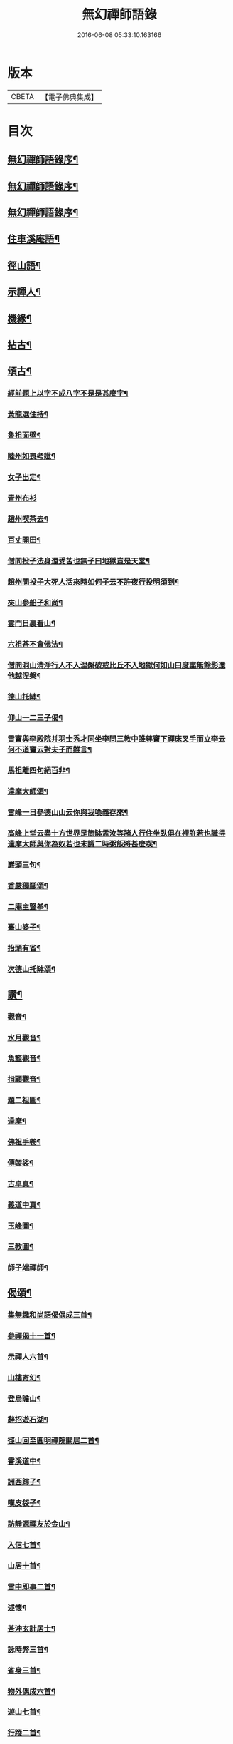 #+TITLE: 無幻禪師語錄 
#+DATE: 2016-06-08 05:33:10.163166

* 版本
 |     CBETA|【電子佛典集成】|

* 目次
** [[file:KR6q0395_001.txt::001-0053a1][無幻禪師語錄序¶]]
** [[file:KR6q0395_001.txt::001-0053a19][無幻禪師語錄序¶]]
** [[file:KR6q0395_001.txt::001-0053b11][無幻禪師語錄序¶]]
** [[file:KR6q0395_001.txt::001-0053c4][住車溪庵語¶]]
** [[file:KR6q0395_001.txt::001-0054a7][徑山語¶]]
** [[file:KR6q0395_001.txt::001-0056a18][示禪人¶]]
** [[file:KR6q0395_001.txt::001-0056b24][機緣¶]]
** [[file:KR6q0395_001.txt::001-0057c22][拈古¶]]
** [[file:KR6q0395_001.txt::001-0058a12][頌古¶]]
*** [[file:KR6q0395_001.txt::001-0058a13][經前題上以字不成八字不是是甚麼字¶]]
*** [[file:KR6q0395_001.txt::001-0058a16][黃龍選住持¶]]
*** [[file:KR6q0395_001.txt::001-0058a19][魯祖面壁¶]]
*** [[file:KR6q0395_001.txt::001-0058a22][睦州如喪考妣¶]]
*** [[file:KR6q0395_001.txt::001-0058a25][女子出定¶]]
*** [[file:KR6q0395_001.txt::001-0058a27][青州布衫]]
*** [[file:KR6q0395_001.txt::001-0058b4][趙州喫茶去¶]]
*** [[file:KR6q0395_001.txt::001-0058b7][百丈開田¶]]
*** [[file:KR6q0395_001.txt::001-0058b10][僧問投子法身還受苦也無子曰地獄豈是天堂¶]]
*** [[file:KR6q0395_001.txt::001-0058b13][趙州問投子大死人活來時如何子云不許夜行投明須到¶]]
*** [[file:KR6q0395_001.txt::001-0058b16][夾山參船子和尚¶]]
*** [[file:KR6q0395_001.txt::001-0058b19][雲門日裏看山¶]]
*** [[file:KR6q0395_001.txt::001-0058b22][六祖荅不會佛法¶]]
*** [[file:KR6q0395_001.txt::001-0058b25][僧問洞山清淨行人不入涅槃破戒比丘不入地獄何如山曰度盡無餘影還他越涅槃¶]]
*** [[file:KR6q0395_001.txt::001-0058b28][德山托缽¶]]
*** [[file:KR6q0395_001.txt::001-0058b31][仰山一二三子偈¶]]
*** [[file:KR6q0395_001.txt::001-0058b35][雪竇與李殿院并羽士秀才同坐李問三教中誰尊竇下禪床叉手而立李云何不道竇云對夫子而難言¶]]
*** [[file:KR6q0395_001.txt::001-0058b38][馬祖離四句絕百非¶]]
*** [[file:KR6q0395_001.txt::001-0058b41][達摩大師頌¶]]
*** [[file:KR6q0395_001.txt::001-0058b44][雪峰一日參德山山云你與我喚義存來¶]]
*** [[file:KR6q0395_001.txt::001-0058b47][高峰上堂云盡十方世界是箇缽盂汝等諸人行住坐臥俱在裡許若也識得達摩大師與你為奴若也未識二時粥飯將甚麼喫¶]]
*** [[file:KR6q0395_001.txt::001-0058b50][巖頭三句¶]]
*** [[file:KR6q0395_001.txt::001-0058b53][香嚴獨腳頌¶]]
*** [[file:KR6q0395_001.txt::001-0058b56][二庵主豎拳¶]]
*** [[file:KR6q0395_001.txt::001-0058b59][臺山婆子¶]]
*** [[file:KR6q0395_001.txt::001-0058b62][抬頭有省¶]]
*** [[file:KR6q0395_001.txt::001-0058b65][次德山托缽頌¶]]
** [[file:KR6q0395_001.txt::001-0058b68][讚¶]]
*** [[file:KR6q0395_001.txt::001-0058b69][觀音¶]]
*** [[file:KR6q0395_001.txt::001-0059b3][水月觀音¶]]
*** [[file:KR6q0395_001.txt::001-0059b6][魚籃觀音¶]]
*** [[file:KR6q0395_001.txt::001-0059b9][指顧觀音¶]]
*** [[file:KR6q0395_001.txt::001-0059b12][題二祖圖¶]]
*** [[file:KR6q0395_001.txt::001-0059b15][達摩¶]]
*** [[file:KR6q0395_001.txt::001-0059b18][佛祖手卷¶]]
*** [[file:KR6q0395_001.txt::001-0059b23][傳袈裟¶]]
*** [[file:KR6q0395_001.txt::001-0059b26][古卓真¶]]
*** [[file:KR6q0395_001.txt::001-0059c6][義道中真¶]]
*** [[file:KR6q0395_001.txt::001-0059c11][玉峰圖¶]]
*** [[file:KR6q0395_001.txt::001-0059c16][三教圖¶]]
*** [[file:KR6q0395_001.txt::001-0059c19][師子端禪師¶]]
** [[file:KR6q0395_002.txt::002-0060a3][偈頌¶]]
*** [[file:KR6q0395_002.txt::002-0060a4][集無趣和尚語偈偶成三首¶]]
*** [[file:KR6q0395_002.txt::002-0060a14][參禪偈十一首¶]]
*** [[file:KR6q0395_002.txt::002-0060b22][示禪人六首¶]]
*** [[file:KR6q0395_002.txt::002-0060c14][山樓寄幻¶]]
*** [[file:KR6q0395_002.txt::002-0060c18][登烏瞻山¶]]
*** [[file:KR6q0395_002.txt::002-0060c22][辭招遊石湖¶]]
*** [[file:KR6q0395_002.txt::002-0060c26][徑山回至圓明禪院關居二首¶]]
*** [[file:KR6q0395_002.txt::002-0061a6][霅溪道中¶]]
*** [[file:KR6q0395_002.txt::002-0061a10][詶西歸子¶]]
*** [[file:KR6q0395_002.txt::002-0061a14][嘆皮袋子¶]]
*** [[file:KR6q0395_002.txt::002-0061a18][訪靜源禪友於金山¶]]
*** [[file:KR6q0395_002.txt::002-0061a22][入信七首¶]]
*** [[file:KR6q0395_002.txt::002-0061b24][山居十首¶]]
*** [[file:KR6q0395_002.txt::002-0062a11][雪中即事二首¶]]
*** [[file:KR6q0395_002.txt::002-0062a20][述懷¶]]
*** [[file:KR6q0395_002.txt::002-0062a25][荅沖玄計居士¶]]
*** [[file:KR6q0395_002.txt::002-0062b3][詠時弊三首¶]]
*** [[file:KR6q0395_002.txt::002-0062b16][省身三首¶]]
*** [[file:KR6q0395_002.txt::002-0062c2][物外偶成六首¶]]
*** [[file:KR6q0395_002.txt::002-0062c27][遊山七首¶]]
*** [[file:KR6q0395_002.txt::002-0063b2][行蹤二首¶]]
*** [[file:KR6q0395_002.txt::002-0063b11][托缽¶]]
*** [[file:KR6q0395_002.txt::002-0063b16][生日偶成¶]]
*** [[file:KR6q0395_002.txt::002-0063b21][村居¶]]
*** [[file:KR6q0395_002.txt::002-0063b26][荅同參¶]]
*** [[file:KR6q0395_002.txt::002-0063c4][荅梅村¶]]
*** [[file:KR6q0395_002.txt::002-0063c9][登萬壽山懷古¶]]
*** [[file:KR6q0395_002.txt::002-0063c14][春晴溪望¶]]
*** [[file:KR6q0395_002.txt::002-0063c19][過圓明禪院二首¶]]
*** [[file:KR6q0395_002.txt::002-0063c27][荅見招]]
*** [[file:KR6q0395_002.txt::002-0064a6][荅幻上人日用工夫¶]]
*** [[file:KR6q0395_002.txt::002-0064a11][頌清淨經內觀其心心無其心¶]]
*** [[file:KR6q0395_002.txt::002-0064a16][知幻究真¶]]
*** [[file:KR6q0395_002.txt::002-0064a21][念佛頌四首¶]]
*** [[file:KR6q0395_002.txt::002-0064b3][指心八首¶]]
** [[file:KR6q0395_002.txt::002-0064b20][牧牛圖¶]]
*** [[file:KR6q0395_002.txt::002-0064b21][尋牛¶]]
*** [[file:KR6q0395_002.txt::002-0064b24][見跡¶]]
*** [[file:KR6q0395_002.txt::002-0064b27][見牛¶]]
*** [[file:KR6q0395_002.txt::002-0064c3][得牛¶]]
*** [[file:KR6q0395_002.txt::002-0064c6][牧護¶]]
*** [[file:KR6q0395_002.txt::002-0064c9][騎歸¶]]
*** [[file:KR6q0395_002.txt::002-0064c12][存人¶]]
*** [[file:KR6q0395_002.txt::002-0064c15][相忘¶]]
*** [[file:KR6q0395_002.txt::002-0064c18][還源¶]]
*** [[file:KR6q0395_002.txt::002-0064c21][入廛¶]]
** [[file:KR6q0395_002.txt::002-0064c24][六根¶]]
*** [[file:KR6q0395_002.txt::002-0064c25][眼¶]]
*** [[file:KR6q0395_002.txt::002-0064c27][耳]]
*** [[file:KR6q0395_002.txt::002-0065a4][鼻¶]]
*** [[file:KR6q0395_002.txt::002-0065a7][舌¶]]
*** [[file:KR6q0395_002.txt::002-0065a10][身¶]]
*** [[file:KR6q0395_002.txt::002-0065a13][意¶]]
** [[file:KR6q0395_002.txt::002-0065a16][雲棲六景¶]]
*** [[file:KR6q0395_002.txt::002-0065a17][回耀峰¶]]
*** [[file:KR6q0395_002.txt::002-0065a20][寶刀巃¶]]
*** [[file:KR6q0395_002.txt::002-0065a23][壁觀峰¶]]
*** [[file:KR6q0395_002.txt::002-0065a26][青龍泉¶]]
*** [[file:KR6q0395_002.txt::002-0065b2][聖義泉¶]]
*** [[file:KR6q0395_002.txt::002-0065b5][金液泉¶]]
*** [[file:KR6q0395_002.txt::002-0065b8][荅見卓¶]]
*** [[file:KR6q0395_002.txt::002-0065b11][無生¶]]
*** [[file:KR6q0395_002.txt::002-0065b14][鑄鐘¶]]
*** [[file:KR6q0395_002.txt::002-0065b17][拄杖¶]]
*** [[file:KR6q0395_002.txt::002-0065b20][火炮¶]]
*** [[file:KR6q0395_002.txt::002-0065b23][拄杖¶]]
*** [[file:KR6q0395_002.txt::002-0065b26][層巒夕照¶]]
*** [[file:KR6q0395_002.txt::002-0065c2][巖臺夜月¶]]
*** [[file:KR6q0395_002.txt::002-0065c5][寒江釣雪¶]]
*** [[file:KR6q0395_002.txt::002-0065c8][龕銘¶]]
** [[file:KR6q0395_002.txt::002-0065c10][雜詠¶]]
*** [[file:KR6q0395_002.txt::002-0065c11][山中四威儀¶]]
*** [[file:KR6q0395_002.txt::002-0065c20][又¶]]
*** [[file:KR6q0395_002.txt::002-0065c25][心量歌¶]]
*** [[file:KR6q0395_002.txt::002-0066a22][十二時歌¶]]
*** [[file:KR6q0395_002.txt::002-0066b20][題徑山植樹行者¶]]
*** [[file:KR6q0395_002.txt::002-0066c4][勝果寺月岩秋夜有懷¶]]
** [[file:KR6q0395_002.txt::002-0066c20][號偈¶]]
*** [[file:KR6q0395_002.txt::002-0066c21][月庵¶]]
*** [[file:KR6q0395_002.txt::002-0066c26][潮音堂聽泉¶]]
*** [[file:KR6q0395_002.txt::002-0067a4][證川上人¶]]
*** [[file:KR6q0395_002.txt::002-0067a9][桂秋宇¶]]
*** [[file:KR6q0395_002.txt::002-0067a14][日巖¶]]
*** [[file:KR6q0395_002.txt::002-0067a19][卓庵¶]]
*** [[file:KR6q0395_002.txt::002-0067a24][了心¶]]
*** [[file:KR6q0395_002.txt::002-0067b2][萃林¶]]
*** [[file:KR6q0395_002.txt::002-0067b7][復元¶]]
*** [[file:KR6q0395_002.txt::002-0067b12][六觀¶]]
** [[file:KR6q0395_002.txt::002-0067b16][佛事¶]]
*** [[file:KR6q0395_002.txt::002-0067b17][為沈居士秉炬¶]]
*** [[file:KR6q0395_002.txt::002-0067b23][為石庵殿主秉炬¶]]
*** [[file:KR6q0395_002.txt::002-0067b27][為童兒秉炬]]
*** [[file:KR6q0395_002.txt::002-0067c11][秉炬¶]]
*** [[file:KR6q0395_002.txt::002-0067c22][移舊骨入塔¶]]
*** [[file:KR6q0395_002.txt::002-0067c27][挂真]]
** [[file:KR6q0395_002.txt::002-0068b2][無幻禪師行狀¶]]

* 卷
[[file:KR6q0395_001.txt][無幻禪師語錄 1]]
[[file:KR6q0395_002.txt][無幻禪師語錄 2]]

